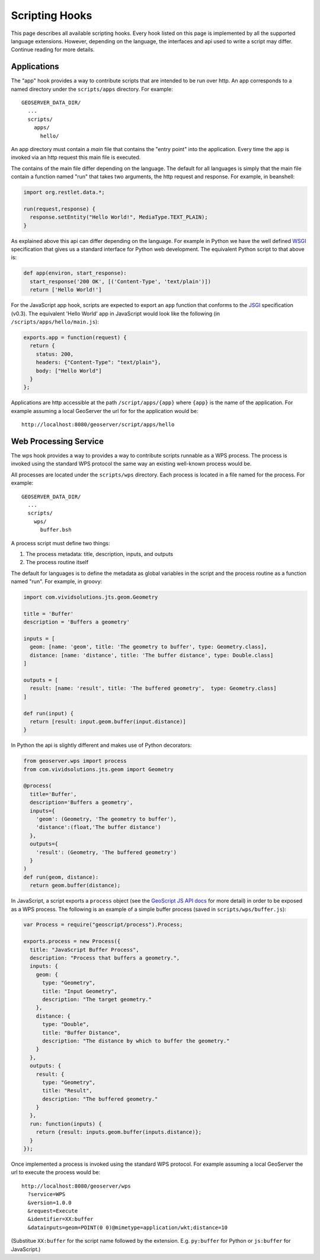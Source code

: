 .. _scripting_hooks:

Scripting Hooks
===============

This page describes all available scripting hooks. Every hook listed on this page is 
implemented by all the supported language extensions. However, depending on the 
language, the interfaces and api used to write a script may differ. Continue reading
for more details.

Applications
------------

The "app" hook provides a way to contribute scripts that are intended to be run over http. 
An app corresponds to a named directory under the ``scripts/apps`` directory. For example::

  GEOSERVER_DATA_DIR/
    ...
    scripts/
      apps/
        hello/

An app directory must contain a *main* file that contains the "entry point" into the 
application. Every time the app is invoked via an http request this main file is 
executed.

The contains of the main file differ depending on the language. The default for all 
languages is simply that the main file contain a function named "run" that takes two
arguments, the http request and response. For example, in beanshell:

.. code-block:: java
 
  import org.restlet.data.*;

  run(request,response) {
    response.setEntity("Hello World!", MediaType.TEXT_PLAIN);
  }

As explained above this api can differ depending on the language. For example in 
Python we have the well defined `WSGI <http://wsgi.org>`_ specification that gives
us a standard interface for Python web development. The equivalent Python script 
to that above is:

.. code-block:: python

  def app(environ, start_response):
    start_response('200 OK', [('Content-Type', 'text/plain')])
    return ['Hello World!']

For the JavaScript app hook, scripts are expected to export an ``app`` function that
conforms to the `JSGI <http://wiki.commonjs.org/wiki/JSGI>`_ specification (v0.3).
The equivalent 'Hello World' app in JavaScript would look like the following
(in ``/scripts/apps/hello/main.js``):

.. code-block:: javascript

  exports.app = function(request) {
    return {
      status: 200,
      headers: {"Content-Type": "text/plain"},
      body: ["Hello World"]
    }
  }; 

Applications are http accessible at the path ``/script/apps/{app}`` where ``{app}`` 
is the name of the application. For example assuming a local GeoServer the url for
for the application would be::

  http://localhost:8080/geoserver/script/apps/hello


Web Processing Service
----------------------

The wps hook provides a way to provides a way to contribute scripts runnable as a 
WPS process. The process is invoked using the standard WPS protocol the same way 
an existing well-known process would be.

All processes are located under the ``scripts/wps`` directory. Each process is 
located in a file named for the process. For example::

  GEOSERVER_DATA_DIR/
    ...
    scripts/
      wps/
        buffer.bsh

A process script must define two things:

#. The process metadata: title, description, inputs, and outputs
#. The process routine itself

The default for languages is to define the metadata as global variables in the 
script and the process routine as a function named "run". For example, in 
groovy:

.. code-block:: groovy
 
  import com.vividsolutions.jts.geom.Geometry

  title = 'Buffer'
  description = 'Buffers a geometry'

  inputs = [
    geom: [name: 'geom', title: 'The geometry to buffer', type: Geometry.class], 
    distance: [name: 'distance', title: 'The buffer distance', type: Double.class]
  ]

  outputs = [
    result: [name: 'result', title: 'The buffered geometry',  type: Geometry.class]
  ]

  def run(input) {
    return [result: input.geom.buffer(input.distance)]
  }
    
In Python the api is slightly different and makes use of Python decorators:

.. code-block:: python

  from geoserver.wps import process
  from com.vividsolutions.jts.geom import Geometry

  @process(
    title='Buffer', 
    description='Buffers a geometry',
    inputs={ 
      'geom': (Geometry, 'The geometry to buffer'), 
      'distance':(float,'The buffer distance')
    }, 
    outputs={
      'result': (Geometry, 'The buffered geometry')
    } 
  )
  def run(geom, distance):
    return geom.buffer(distance);

In JavaScript, a script exports a ``process`` object (see the 
`GeoScript JS API docs <http://geoscript.org/js/api/process.html>`_ for more detail)
in order to be exposed as a WPS process.  The following is an example of a simple
buffer process (saved in ``scripts/wps/buffer.js``):

.. code-block:: javascript

  var Process = require("geoscript/process").Process;

  exports.process = new Process({
    title: "JavaScript Buffer Process",
    description: "Process that buffers a geometry.",
    inputs: {
      geom: {
        type: "Geometry",
        title: "Input Geometry",
        description: "The target geometry."
      },
      distance: {
        type: "Double",
        title: "Buffer Distance",
        description: "The distance by which to buffer the geometry."
      }
    },
    outputs: {
      result: {
        type: "Geometry",
        title: "Result",
        description: "The buffered geometry."
      }
    },
    run: function(inputs) {
      return {result: inputs.geom.buffer(inputs.distance)};
    }
  });


Once implemented a process is invoked using the standard WPS protocol. For example
assuming a local GeoServer the url to execute the process would be::

  http://localhost:8080/geoserver/wps
    ?service=WPS
    &version=1.0.0
    &request=Execute
    &identifier=XX:buffer
    &datainputs=geom=POINT(0 0)@mimetype=application/wkt;distance=10

(Substitue ``XX:buffer`` for the script name followed by the extension.  E.g. 
``py:buffer`` for Python or ``js:buffer`` for JavaScript.)
            